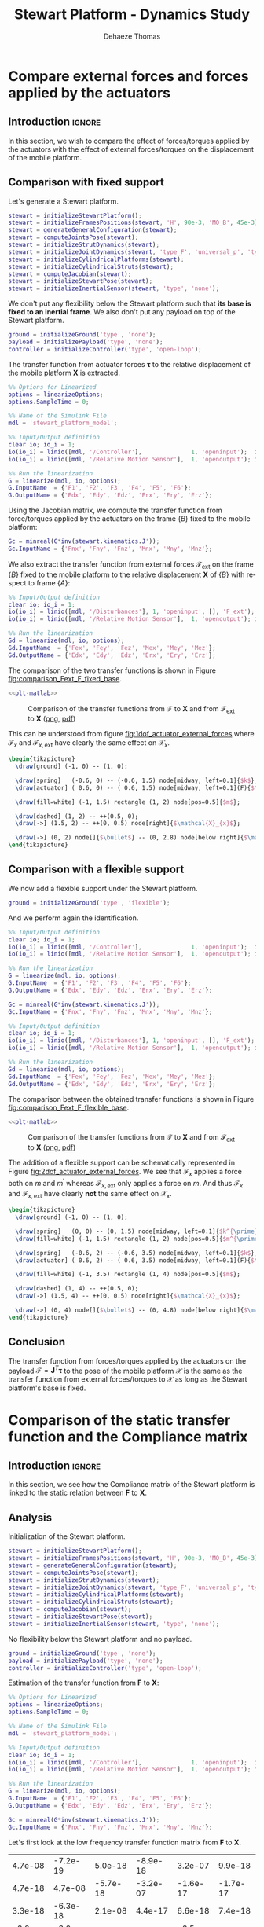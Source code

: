 #+TITLE: Stewart Platform - Dynamics Study
:DRAWER:
#+STARTUP: overview

#+LANGUAGE: en
#+EMAIL: dehaeze.thomas@gmail.com
#+AUTHOR: Dehaeze Thomas

#+HTML_LINK_HOME: ./index.html
#+HTML_LINK_UP: ./index.html

#+HTML_HEAD: <link rel="stylesheet" type="text/css" href="./css/htmlize.css"/>
#+HTML_HEAD: <link rel="stylesheet" type="text/css" href="./css/readtheorg.css"/>
#+HTML_HEAD: <script src="./js/jquery.min.js"></script>
#+HTML_HEAD: <script src="./js/bootstrap.min.js"></script>
#+HTML_HEAD: <script src="./js/jquery.stickytableheaders.min.js"></script>
#+HTML_HEAD: <script src="./js/readtheorg.js"></script>

#+PROPERTY: header-args:matlab  :session *MATLAB*
#+PROPERTY: header-args:matlab+ :comments org
#+PROPERTY: header-args:matlab+ :exports both
#+PROPERTY: header-args:matlab+ :results none
#+PROPERTY: header-args:matlab+ :eval no-export
#+PROPERTY: header-args:matlab+ :noweb yes
#+PROPERTY: header-args:matlab+ :mkdirp yes
#+PROPERTY: header-args:matlab+ :output-dir figs

#+PROPERTY: header-args:latex  :headers '("\\usepackage{tikz}" "\\usepackage{import}" "\\import{$HOME/Cloud/thesis/latex/}{config.tex}")
#+PROPERTY: header-args:latex+ :imagemagick t :fit yes
#+PROPERTY: header-args:latex+ :iminoptions -scale 100% -density 150
#+PROPERTY: header-args:latex+ :imoutoptions -quality 100
#+PROPERTY: header-args:latex+ :results file raw replace
#+PROPERTY: header-args:latex+ :buffer no
#+PROPERTY: header-args:latex+ :eval no-export
#+PROPERTY: header-args:latex+ :exports results
#+PROPERTY: header-args:latex+ :mkdirp yes
#+PROPERTY: header-args:latex+ :output-dir figs
#+PROPERTY: header-args:latex+ :post pdf2svg(file=*this*, ext="png")
:END:

* Compare external forces and forces applied by the actuators
** Introduction                                                      :ignore:
In this section, we wish to compare the effect of forces/torques applied by the actuators with the effect of external forces/torques on the displacement of the mobile platform.

** Matlab Init                                              :noexport:ignore:
#+begin_src matlab :tangle no :exports none :results silent :noweb yes :var current_dir=(file-name-directory buffer-file-name)
  <<matlab-dir>>
#+end_src

#+begin_src matlab :exports none :results silent :noweb yes
  <<matlab-init>>
#+end_src

#+begin_src matlab
  simulinkproject('../');
#+end_src

#+begin_src matlab
  open('stewart_platform_model.slx')
#+end_src

** Comparison with fixed support
Let's generate a Stewart platform.
#+begin_src matlab
  stewart = initializeStewartPlatform();
  stewart = initializeFramesPositions(stewart, 'H', 90e-3, 'MO_B', 45e-3);
  stewart = generateGeneralConfiguration(stewart);
  stewart = computeJointsPose(stewart);
  stewart = initializeStrutDynamics(stewart);
  stewart = initializeJointDynamics(stewart, 'type_F', 'universal_p', 'type_M', 'spherical_p');
  stewart = initializeCylindricalPlatforms(stewart);
  stewart = initializeCylindricalStruts(stewart);
  stewart = computeJacobian(stewart);
  stewart = initializeStewartPose(stewart);
  stewart = initializeInertialSensor(stewart, 'type', 'none');
#+end_src

We don't put any flexibility below the Stewart platform such that *its base is fixed to an inertial frame*.
We also don't put any payload on top of the Stewart platform.
#+begin_src matlab
  ground = initializeGround('type', 'none');
  payload = initializePayload('type', 'none');
  controller = initializeController('type', 'open-loop');
#+end_src

The transfer function from actuator forces $\bm{\tau}$ to the relative displacement of the mobile platform $\mathcal{\bm{X}}$ is extracted.
#+begin_src matlab
  %% Options for Linearized
  options = linearizeOptions;
  options.SampleTime = 0;

  %% Name of the Simulink File
  mdl = 'stewart_platform_model';

  %% Input/Output definition
  clear io; io_i = 1;
  io(io_i) = linio([mdl, '/Controller'],              1, 'openinput');  io_i = io_i + 1; % Actuator Force Inputs [N]
  io(io_i) = linio([mdl, '/Relative Motion Sensor'],  1, 'openoutput'); io_i = io_i + 1; % Position/Orientation of {B} w.r.t. {A}

  %% Run the linearization
  G = linearize(mdl, io, options);
  G.InputName  = {'F1', 'F2', 'F3', 'F4', 'F5', 'F6'};
  G.OutputName = {'Edx', 'Edy', 'Edz', 'Erx', 'Ery', 'Erz'};
#+end_src

Using the Jacobian matrix, we compute the transfer function from force/torques applied by the actuators on the frame $\{B\}$ fixed to the mobile platform:
#+begin_src matlab
  Gc = minreal(G*inv(stewart.kinematics.J'));
  Gc.InputName = {'Fnx', 'Fny', 'Fnz', 'Mnx', 'Mny', 'Mnz'};
#+end_src

We also extract the transfer function from external forces $\bm{\mathcal{F}}_{\text{ext}}$ on the frame $\{B\}$ fixed to the mobile platform to the relative displacement $\mathcal{\bm{X}}$ of $\{B\}$ with respect to frame $\{A\}$:
#+begin_src matlab
  %% Input/Output definition
  clear io; io_i = 1;
  io(io_i) = linio([mdl, '/Disturbances'], 1, 'openinput', [], 'F_ext');  io_i = io_i + 1; % External forces/torques applied on {B}
  io(io_i) = linio([mdl, '/Relative Motion Sensor'],  1, 'openoutput'); io_i = io_i + 1; % Position/Orientation of {B} w.r.t. {A}

  %% Run the linearization
  Gd = linearize(mdl, io, options);
  Gd.InputName  = {'Fex', 'Fey', 'Fez', 'Mex', 'Mey', 'Mez'};
  Gd.OutputName = {'Edx', 'Edy', 'Edz', 'Erx', 'Ery', 'Erz'};
#+end_src

The comparison of the two transfer functions is shown in Figure [[fig:comparison_Fext_F_fixed_base]].

#+begin_src matlab :exports none
  freqs = logspace(1, 4, 1000);

  figure;

  ax1 = subplot(2, 1, 1);
  hold on;
  plot(freqs, abs(squeeze(freqresp(Gc(1,1), freqs, 'Hz'))), '-');
  plot(freqs, abs(squeeze(freqresp(Gd(1,1), freqs, 'Hz'))), '--');
  hold off;
  set(gca, 'XScale', 'log'); set(gca, 'YScale', 'log');
  ylabel('Amplitude [m/N]'); set(gca, 'XTickLabel',[]);

  ax2 = subplot(2, 1, 2);
  hold on;
  plot(freqs, 180/pi*angle(squeeze(freqresp(Gc(1,1), freqs, 'Hz'))), '-');
  plot(freqs, 180/pi*angle(squeeze(freqresp(Gd(1,1), freqs, 'Hz'))), '--');
  hold off;
  set(gca, 'XScale', 'log'); set(gca, 'YScale', 'lin');
  ylabel('Phase [deg]'); xlabel('Frequency [Hz]');
  ylim([-180, 180]);
  yticks([-180, -90, 0, 90, 180]);
  legend({'$\mathcal{X}_{x}/\mathcal{F}_{x}$', '$\mathcal{X}_{x}/\mathcal{F}_{x,ext}$'});

  linkaxes([ax1,ax2],'x');
#+end_src

#+header: :tangle no :exports results :results none :noweb yes
#+begin_src matlab :var filepath="figs/comparison_Fext_F_fixed_base.pdf" :var figsize="full-tall" :post pdf2svg(file=*this*, ext="png")
<<plt-matlab>>
#+end_src

#+name: fig:comparison_Fext_F_fixed_base
#+caption: Comparison of the transfer functions from $\bm{\mathcal{F}}$ to $\mathcal{\bm{X}}$ and from $\bm{\mathcal{F}}_{\text{ext}}$ to $\mathcal{\bm{X}}$ ([[./figs/comparison_Fext_F_fixed_base.png][png]], [[./figs/comparison_Fext_F_fixed_base.pdf][pdf]])
[[file:figs/comparison_Fext_F_fixed_base.png]]

This can be understood from figure [[fig:1dof_actuator_external_forces]] where $\mathcal{F}_{x}$ and $\mathcal{F}_{x,\text{ext}}$ have clearly the same effect on $\mathcal{X}_{x}$.

#+begin_src latex :file 1dof_actuator_external_forces.pdf
  \begin{tikzpicture}
    \draw[ground] (-1, 0) -- (1, 0);

    \draw[spring]   (-0.6, 0) -- (-0.6, 1.5) node[midway, left=0.1]{$k$};
    \draw[actuator] ( 0.6, 0) -- ( 0.6, 1.5) node[midway, left=0.1](F){$\mathcal{F}_{x}$};

    \draw[fill=white] (-1, 1.5) rectangle (1, 2) node[pos=0.5]{$m$};

    \draw[dashed] (1, 2) -- ++(0.5, 0);
    \draw[->] (1.5, 2) -- ++(0, 0.5) node[right]{$\mathcal{X}_{x}$};

    \draw[->] (0, 2) node[]{$\bullet$} -- (0, 2.8) node[below right]{$\mathcal{F}_{x,\text{ext}}$};
  \end{tikzpicture}
#+end_src

#+name: fig:1dof_actuator_external_forces
#+caption: Schematic representation of the stewart platform on a rigid support
#+RESULTS:
[[file:figs/1dof_actuator_external_forces.png]]

** Comparison with a flexible support
We now add a flexible support under the Stewart platform.
#+begin_src matlab
  ground = initializeGround('type', 'flexible');
#+end_src

And we perform again the identification.
#+begin_src matlab
  %% Input/Output definition
  clear io; io_i = 1;
  io(io_i) = linio([mdl, '/Controller'],              1, 'openinput');  io_i = io_i + 1; % Actuator Force Inputs [N]
  io(io_i) = linio([mdl, '/Relative Motion Sensor'],  1, 'openoutput'); io_i = io_i + 1; % Position/Orientation of {B} w.r.t. {A}

  %% Run the linearization
  G = linearize(mdl, io, options);
  G.InputName  = {'F1', 'F2', 'F3', 'F4', 'F5', 'F6'};
  G.OutputName = {'Edx', 'Edy', 'Edz', 'Erx', 'Ery', 'Erz'};

  Gc = minreal(G*inv(stewart.kinematics.J'));
  Gc.InputName = {'Fnx', 'Fny', 'Fnz', 'Mnx', 'Mny', 'Mnz'};

  %% Input/Output definition
  clear io; io_i = 1;
  io(io_i) = linio([mdl, '/Disturbances'], 1, 'openinput', [], 'F_ext');  io_i = io_i + 1; % External forces/torques applied on {B}
  io(io_i) = linio([mdl, '/Relative Motion Sensor'],  1, 'openoutput'); io_i = io_i + 1; % Position/Orientation of {B} w.r.t. {A}

  %% Run the linearization
  Gd = linearize(mdl, io, options);
  Gd.InputName  = {'Fex', 'Fey', 'Fez', 'Mex', 'Mey', 'Mez'};
  Gd.OutputName = {'Edx', 'Edy', 'Edz', 'Erx', 'Ery', 'Erz'};
#+end_src

The comparison between the obtained transfer functions is shown in Figure [[fig:comparison_Fext_F_flexible_base]].

#+begin_src matlab :exports none
  freqs = logspace(1, 4, 1000);

  figure;

  ax1 = subplot(2, 1, 1);
  hold on;
  plot(freqs, abs(squeeze(freqresp(Gc(1,1), freqs, 'Hz'))), '-');
  plot(freqs, abs(squeeze(freqresp(Gd(1,1), freqs, 'Hz'))), '--');
  hold off;
  set(gca, 'XScale', 'log'); set(gca, 'YScale', 'log');
  ylabel('Amplitude [m/N]'); set(gca, 'XTickLabel',[]);

  ax2 = subplot(2, 1, 2);
  hold on;
  plot(freqs, 180/pi*angle(squeeze(freqresp(Gc(1,1), freqs, 'Hz'))), '-');
  plot(freqs, 180/pi*angle(squeeze(freqresp(Gd(1,1), freqs, 'Hz'))), '--');
  hold off;
  set(gca, 'XScale', 'log'); set(gca, 'YScale', 'lin');
  ylabel('Phase [deg]'); xlabel('Frequency [Hz]');
  ylim([-180, 180]);
  yticks([-180, -90, 0, 90, 180]);
  legend({'$\mathcal{X}_{x}/\mathcal{F}_{x}$', '$\mathcal{X}_{x}/\mathcal{F}_{x,ext}$'});

  linkaxes([ax1,ax2],'x');
#+end_src

#+header: :tangle no :exports results :results none :noweb yes
#+begin_src matlab :var filepath="figs/comparison_Fext_F_flexible_base.pdf" :var figsize="full-tall" :post pdf2svg(file=*this*, ext="png")
<<plt-matlab>>
#+end_src

#+name: fig:comparison_Fext_F_flexible_base
#+caption: Comparison of the transfer functions from $\bm{\mathcal{F}}$ to $\mathcal{\bm{X}}$ and from $\bm{\mathcal{F}}_{\text{ext}}$ to $\mathcal{\bm{X}}$ ([[./figs/comparison_Fext_F_flexible_base.png][png]], [[./figs/comparison_Fext_F_flexible_base.pdf][pdf]])
[[file:figs/comparison_Fext_F_flexible_base.png]]

The addition of a flexible support can be schematically represented in Figure [[fig:2dof_actuator_external_forces]].
We see that $\mathcal{F}_{x}$ applies a force both on $m$ and $m^{\prime}$ whereas $\mathcal{F}_{x,\text{ext}}$ only applies a force on $m$.
And thus $\mathcal{F}_{x}$ and $\mathcal{F}_{x,\text{ext}}$ have clearly *not* the same effect on $\mathcal{X}_{x}$.

#+begin_src latex :file 2dof_actuator_external_forces.pdf
  \begin{tikzpicture}
    \draw[ground] (-1, 0) -- (1, 0);

    \draw[spring]   (0, 0) -- (0, 1.5) node[midway, left=0.1]{$k^{\prime}$};
    \draw[fill=white] (-1, 1.5) rectangle (1, 2) node[pos=0.5]{$m^{\prime}$};

    \draw[spring]   (-0.6, 2) -- (-0.6, 3.5) node[midway, left=0.1]{$k$};
    \draw[actuator] ( 0.6, 2) -- ( 0.6, 3.5) node[midway, left=0.1](F){$\mathcal{F}_{x}$};

    \draw[fill=white] (-1, 3.5) rectangle (1, 4) node[pos=0.5]{$m$};

    \draw[dashed] (1, 4) -- ++(0.5, 0);
    \draw[->] (1.5, 4) -- ++(0, 0.5) node[right]{$\mathcal{X}_{x}$};

    \draw[->] (0, 4) node[]{$\bullet$} -- (0, 4.8) node[below right]{$\mathcal{F}_{x,\text{ext}}$};
  \end{tikzpicture}
#+end_src

#+name: fig:2dof_actuator_external_forces
#+caption: Schematic representation of the stewart platform on top of a flexible support
#+RESULTS:
[[file:figs/2dof_actuator_external_forces.png]]


** Conclusion
#+begin_important
The transfer function from forces/torques applied by the actuators on the payload $\bm{\mathcal{F}} = \bm{J}^T \bm{\tau}$ to the pose of the mobile platform $\bm{\mathcal{X}}$ is the same as the transfer function from external forces/torques to $\bm{\mathcal{X}}$ as long as the Stewart platform's base is fixed.
#+end_important

* Comparison of the static transfer function and the Compliance matrix
** Introduction                                                      :ignore:
In this section, we see how the Compliance matrix of the Stewart platform is linked to the static relation between $\mathcal{\bm{F}}$ to $\mathcal{\bm{X}}$.

** Matlab Init                                              :noexport:ignore:
#+begin_src matlab :tangle no :exports none :results silent :noweb yes :var current_dir=(file-name-directory buffer-file-name)
  <<matlab-dir>>
#+end_src

#+begin_src matlab :exports none :results silent :noweb yes
  <<matlab-init>>
#+end_src

#+begin_src matlab
  simulinkproject('../');
#+end_src

#+begin_src matlab
  open('stewart_platform_model.slx')
#+end_src

** Analysis
Initialization of the Stewart platform.
#+begin_src matlab
  stewart = initializeStewartPlatform();
  stewart = initializeFramesPositions(stewart, 'H', 90e-3, 'MO_B', 45e-3);
  stewart = generateGeneralConfiguration(stewart);
  stewart = computeJointsPose(stewart);
  stewart = initializeStrutDynamics(stewart);
  stewart = initializeJointDynamics(stewart, 'type_F', 'universal_p', 'type_M', 'spherical_p');
  stewart = initializeCylindricalPlatforms(stewart);
  stewart = initializeCylindricalStruts(stewart);
  stewart = computeJacobian(stewart);
  stewart = initializeStewartPose(stewart);
  stewart = initializeInertialSensor(stewart, 'type', 'none');
#+end_src

No flexibility below the Stewart platform and no payload.
#+begin_src matlab
  ground = initializeGround('type', 'none');
  payload = initializePayload('type', 'none');
  controller = initializeController('type', 'open-loop');
#+end_src

Estimation of the transfer function from $\mathcal{\bm{F}}$ to $\mathcal{\bm{X}}$:
#+begin_src matlab
  %% Options for Linearized
  options = linearizeOptions;
  options.SampleTime = 0;

  %% Name of the Simulink File
  mdl = 'stewart_platform_model';

  %% Input/Output definition
  clear io; io_i = 1;
  io(io_i) = linio([mdl, '/Controller'],              1, 'openinput');  io_i = io_i + 1; % Actuator Force Inputs [N]
  io(io_i) = linio([mdl, '/Relative Motion Sensor'],  1, 'openoutput'); io_i = io_i + 1; % Position/Orientation of {B} w.r.t. {A}

  %% Run the linearization
  G = linearize(mdl, io, options);
  G.InputName  = {'F1', 'F2', 'F3', 'F4', 'F5', 'F6'};
  G.OutputName = {'Edx', 'Edy', 'Edz', 'Erx', 'Ery', 'Erz'};
#+end_src

#+begin_src matlab
  Gc = minreal(G*inv(stewart.kinematics.J'));
  Gc.InputName = {'Fnx', 'Fny', 'Fnz', 'Mnx', 'Mny', 'Mnz'};
#+end_src

Let's first look at the low frequency transfer function matrix from $\mathcal{\bm{F}}$ to $\mathcal{\bm{X}}$.
#+begin_src matlab :exports results :results value table replace :tangle no
data2orgtable(real(freqresp(Gd, 0.1)), {}, {}, ' %.1e ');
#+end_src

#+RESULTS:
|  4.7e-08 | -7.2e-19 |  5.0e-18 | -8.9e-18 |  3.2e-07 |  9.9e-18 |
|  4.7e-18 |  4.7e-08 | -5.7e-18 | -3.2e-07 | -1.6e-17 | -1.7e-17 |
|  3.3e-18 | -6.3e-18 |  2.1e-08 |  4.4e-17 |  6.6e-18 |  7.4e-18 |
| -3.2e-17 | -3.2e-07 |  6.2e-18 |  5.2e-06 | -3.5e-16 |  6.3e-17 |
|  3.2e-07 |  2.7e-17 |  4.8e-17 | -4.5e-16 |  5.2e-06 | -1.2e-19 |
|  4.0e-17 | -9.5e-17 |  8.4e-18 |  4.3e-16 |  5.8e-16 |  1.7e-06 |

And now at the Compliance matrix.
#+begin_src matlab :exports results :results value table replace :tangle no
data2orgtable(stewart.kinematics.C, {}, {}, ' %.1e ');
#+end_src

#+RESULTS:
|  4.7e-08 | -2.0e-24 |  7.4e-25 |  5.9e-23 |  3.2e-07 |  5.9e-24 |
| -7.1e-25 |  4.7e-08 |  2.9e-25 | -3.2e-07 | -5.4e-24 | -3.3e-23 |
|  7.9e-26 | -6.4e-25 |  2.1e-08 |  1.9e-23 |  5.3e-25 | -6.5e-40 |
|  1.4e-23 | -3.2e-07 |  1.3e-23 |  5.2e-06 |  4.9e-22 | -3.8e-24 |
|  3.2e-07 |  7.6e-24 |  1.2e-23 |  6.9e-22 |  5.2e-06 | -2.6e-22 |
|  7.3e-24 | -3.2e-23 | -1.6e-39 |  9.9e-23 | -3.3e-22 |  1.7e-06 |

** Conclusion
#+begin_important
The low frequency transfer function matrix from $\mathcal{\bm{F}}$ to $\mathcal{\bm{X}}$ corresponds to the compliance matrix of the Stewart platform.
#+end_important
